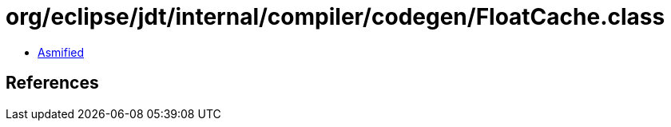 = org/eclipse/jdt/internal/compiler/codegen/FloatCache.class

 - link:FloatCache-asmified.java[Asmified]

== References


